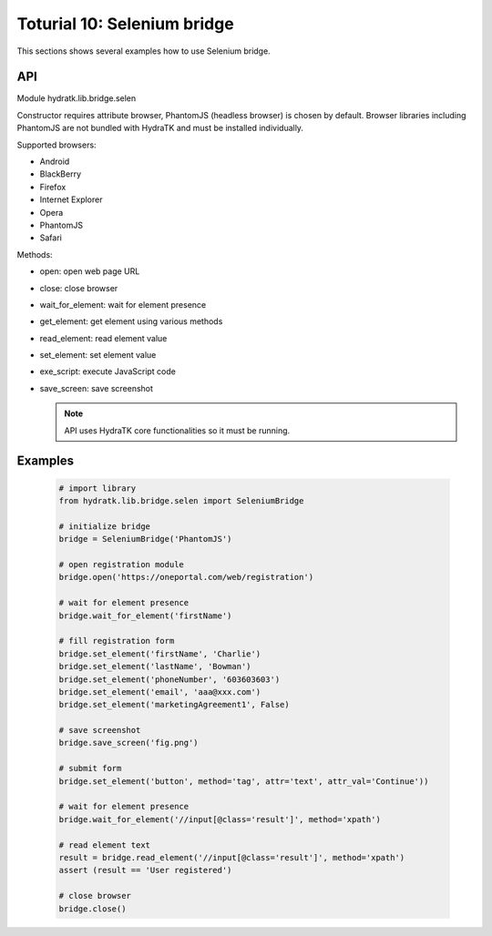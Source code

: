 .. _tutor_network_tut10_selenium:

Toturial 10: Selenium bridge
============================

This sections shows several examples how to use Selenium bridge.

API
^^^

Module hydratk.lib.bridge.selen

Constructor requires attribute browser, PhantomJS (headless browser) is chosen by default.
Browser libraries including PhantomJS are not bundled with HydraTK and must be installed individually.  

Supported browsers:

* Android
* BlackBerry
* Firefox
* Internet Explorer
* Opera
* PhantomJS
* Safari

Methods:

* open: open web page URL
* close: close browser
* wait_for_element: wait for element presence
* get_element: get element using various methods
* read_element: read element value
* set_element: set element value
* exe_script: execute JavaScript code
* save_screen: save screenshot

  .. note::
   
     API uses HydraTK core functionalities so it must be running.

Examples
^^^^^^^^

  .. code-block:: python
  
     # import library
     from hydratk.lib.bridge.selen import SeleniumBridge
     
     # initialize bridge
     bridge = SeleniumBridge('PhantomJS')
     
     # open registration module
     bridge.open('https://oneportal.com/web/registration')  
     
     # wait for element presence
     bridge.wait_for_element('firstName') 
          
     # fill registration form
     bridge.set_element('firstName', 'Charlie')
     bridge.set_element('lastName', 'Bowman')  
     bridge.set_element('phoneNumber', '603603603')
     bridge.set_element('email', 'aaa@xxx.com')
     bridge.set_element('marketingAgreement1', False)
     
     # save screenshot
     bridge.save_screen('fig.png')
     
     # submit form
     bridge.set_element('button', method='tag', attr='text', attr_val='Continue'))
     
     # wait for element presence
     bridge.wait_for_element('//input[@class='result']', method='xpath')
     
     # read element text
     result = bridge.read_element('//input[@class='result']', method='xpath')
     assert (result == 'User registered')
     
     # close browser
     bridge.close()